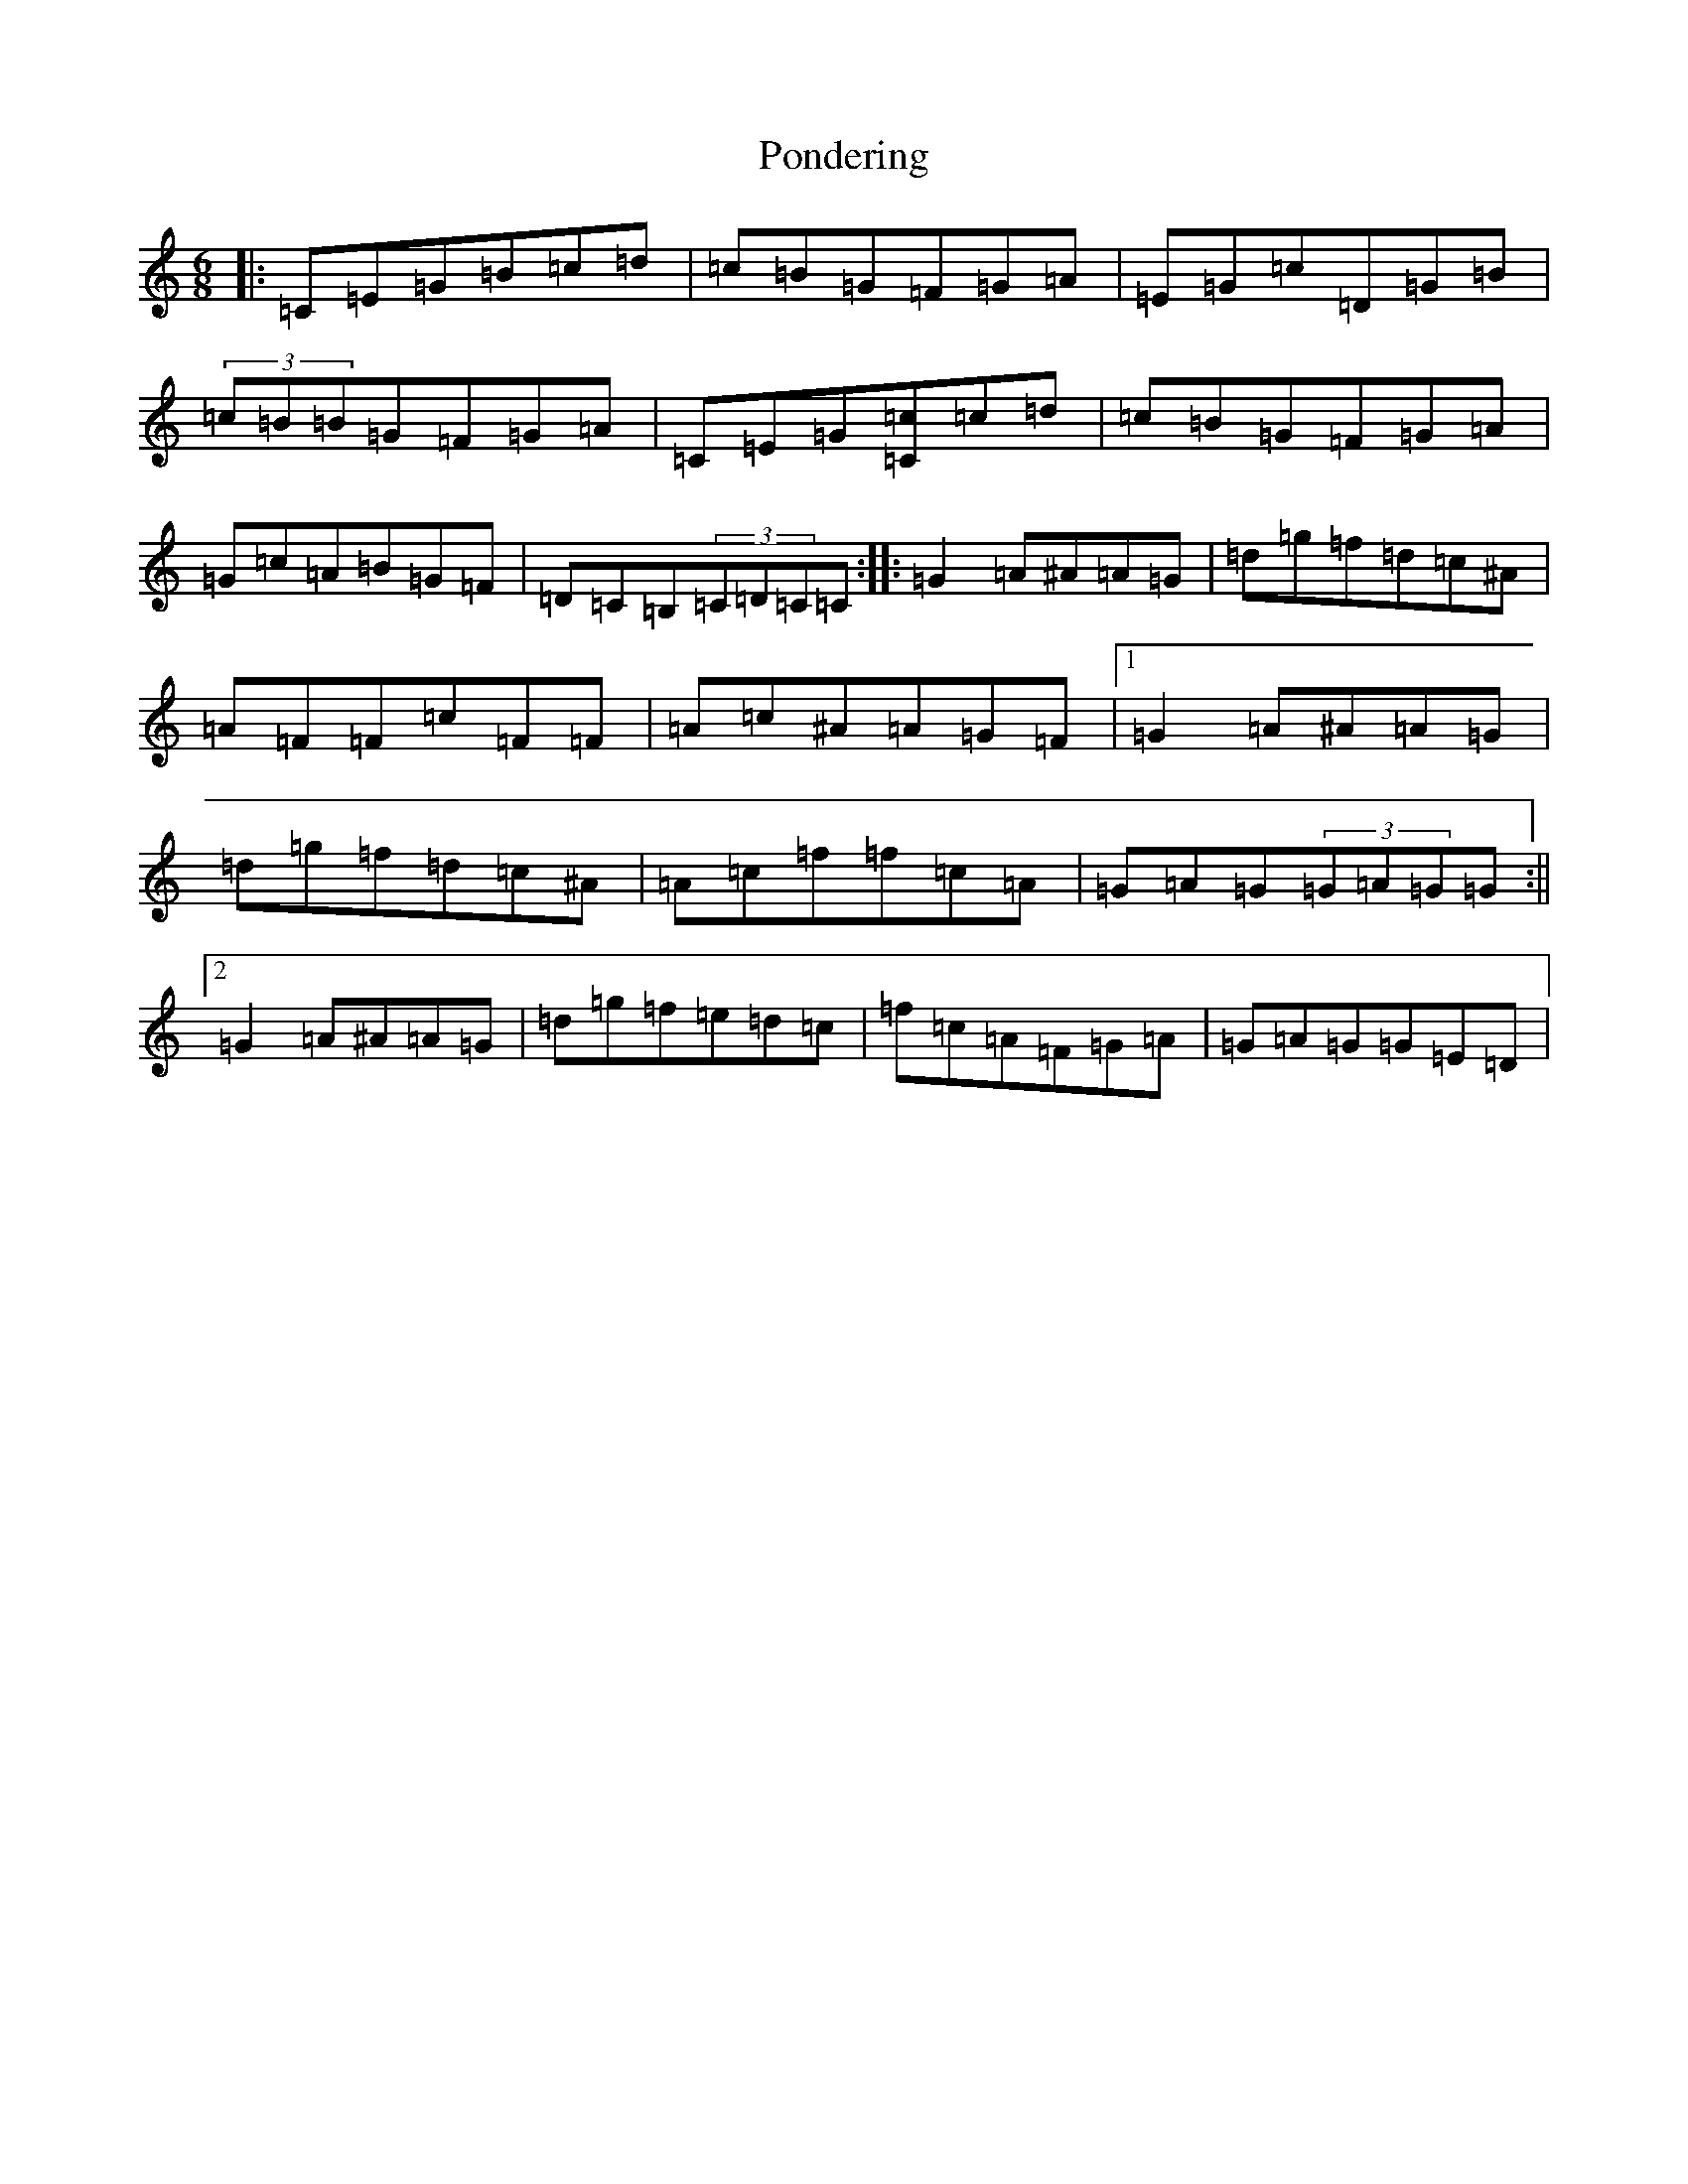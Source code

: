X: 17279
T: Pondering
S: https://thesession.org/tunes/2671#setting2671
R: jig
M:6/8
L:1/8
K: C Major
|:=C=E=G=B=c=d|=c=B=G=F=G=A|=E=G=c=D=G=B|(3=c=B=B=G=F=G=A|=C=E=G[=C=c]=c=d|=c=B=G=F=G=A|=G=c=A=B=G=F|=D=C=B,(3=C=D=C=C:||:=G2=A^A=A=G|=d=g=f=d=c^A|=A=F=F=c=F=F|=A=c^A=A=G=F|1=G2=A^A=A=G|=d=g=f=d=c^A|=A=c=f=f=c=A|=G=A=G(3=G=A=G=G:||2=G2=A^A=A=G|=d=g=f=e=d=c|=f=c=A=F=G=A|=G=A=G=G=E=D|